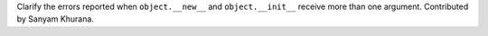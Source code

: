 Clarify the errors reported when ``object.__new__`` and ``object.__init__``
receive more than one argument.
Contributed by Sanyam Khurana.
